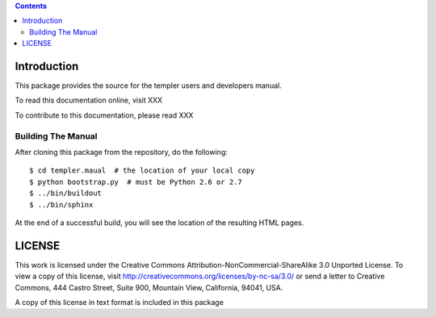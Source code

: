 .. contents::

Introduction
============

This package provides the source for the templer users and developers manual.

To read this documentation online, visit XXX

To contribute to this documentation, please read XXX

Building The Manual
-------------------

After cloning this package from the repository, do the following::

  $ cd templer.maual  # the location of your local copy
  $ python bootstrap.py  # must be Python 2.6 or 2.7
  $ ../bin/buildout
  $ ../bin/sphinx

At the end of a successful build, you will see the location of the
resulting HTML pages.

LICENSE
=======

This work is licensed under the Creative Commons
Attribution-NonCommercial-ShareAlike 3.0 Unported License. To view a copy of
this license, visit http://creativecommons.org/licenses/by-nc-sa/3.0/ or send
a letter to Creative Commons, 444 Castro Street, Suite 900, Mountain View,
California, 94041, USA.

A copy of this license in text format is included in this package
